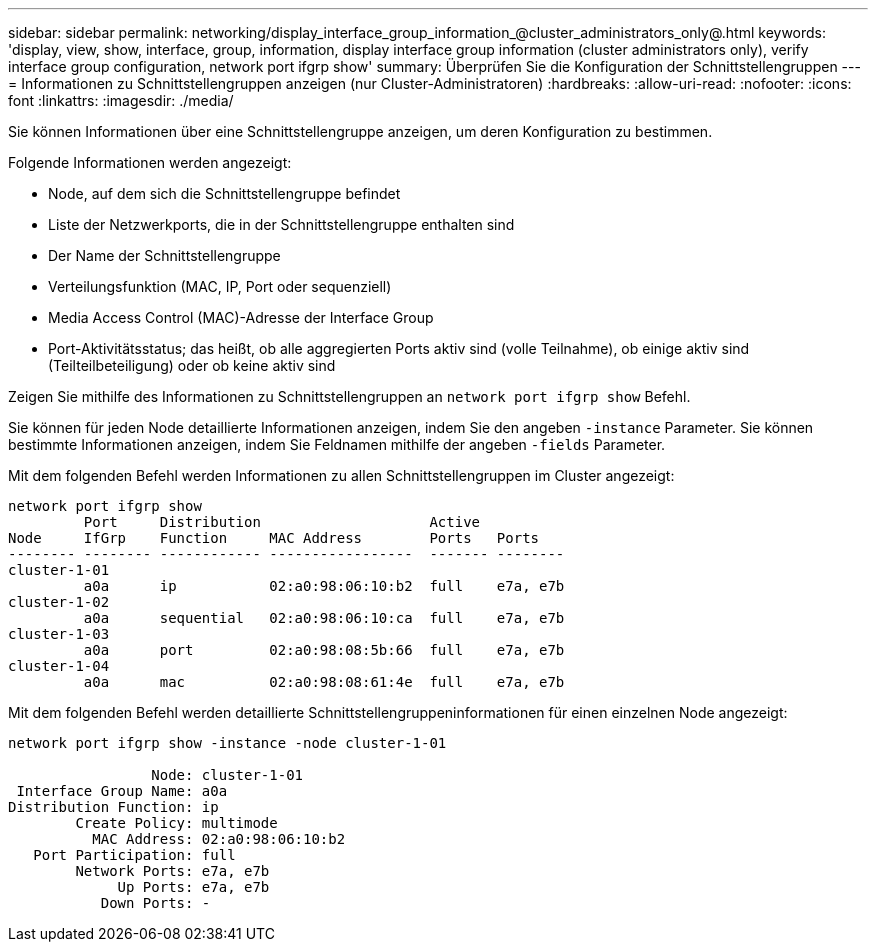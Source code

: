 ---
sidebar: sidebar 
permalink: networking/display_interface_group_information_@cluster_administrators_only@.html 
keywords: 'display, view, show, interface, group, information, display interface group information (cluster administrators only), verify interface group configuration, network port ifgrp show' 
summary: Überprüfen Sie die Konfiguration der Schnittstellengruppen 
---
= Informationen zu Schnittstellengruppen anzeigen (nur Cluster-Administratoren)
:hardbreaks:
:allow-uri-read: 
:nofooter: 
:icons: font
:linkattrs: 
:imagesdir: ./media/


[role="lead"]
Sie können Informationen über eine Schnittstellengruppe anzeigen, um deren Konfiguration zu bestimmen.

Folgende Informationen werden angezeigt:

* Node, auf dem sich die Schnittstellengruppe befindet
* Liste der Netzwerkports, die in der Schnittstellengruppe enthalten sind
* Der Name der Schnittstellengruppe
* Verteilungsfunktion (MAC, IP, Port oder sequenziell)
* Media Access Control (MAC)-Adresse der Interface Group
* Port-Aktivitätsstatus; das heißt, ob alle aggregierten Ports aktiv sind (volle Teilnahme), ob einige aktiv sind (Teilteilbeteiligung) oder ob keine aktiv sind


Zeigen Sie mithilfe des Informationen zu Schnittstellengruppen an `network port ifgrp show` Befehl.

Sie können für jeden Node detaillierte Informationen anzeigen, indem Sie den angeben `-instance` Parameter. Sie können bestimmte Informationen anzeigen, indem Sie Feldnamen mithilfe der angeben `-fields` Parameter.

Mit dem folgenden Befehl werden Informationen zu allen Schnittstellengruppen im Cluster angezeigt:

....
network port ifgrp show
         Port     Distribution                    Active
Node     IfGrp    Function     MAC Address        Ports   Ports
-------- -------- ------------ -----------------  ------- --------
cluster-1-01
         a0a      ip           02:a0:98:06:10:b2  full    e7a, e7b
cluster-1-02
         a0a      sequential   02:a0:98:06:10:ca  full    e7a, e7b
cluster-1-03
         a0a      port         02:a0:98:08:5b:66  full    e7a, e7b
cluster-1-04
         a0a      mac          02:a0:98:08:61:4e  full    e7a, e7b
....
Mit dem folgenden Befehl werden detaillierte Schnittstellengruppeninformationen für einen einzelnen Node angezeigt:

....
network port ifgrp show -instance -node cluster-1-01

                 Node: cluster-1-01
 Interface Group Name: a0a
Distribution Function: ip
        Create Policy: multimode
          MAC Address: 02:a0:98:06:10:b2
   Port Participation: full
        Network Ports: e7a, e7b
             Up Ports: e7a, e7b
           Down Ports: -
....